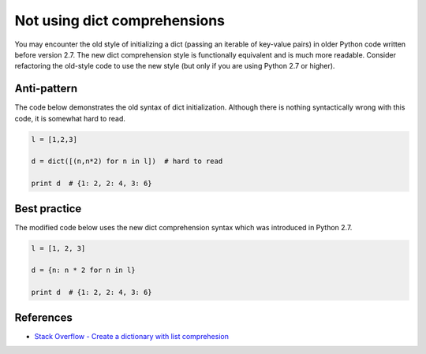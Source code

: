 Not using dict comprehensions
=============================

You may encounter the old style of initializing a dict (passing an iterable of key-value pairs) in older Python code written before version 2.7. The new dict comprehension style is functionally equivalent and is much more readable. Consider refactoring the old-style code to use the new style (but only if you are using Python 2.7 or higher).

Anti-pattern
------------

The code below demonstrates the old syntax of dict initialization. Although there is nothing syntactically wrong with this code, it is somewhat hard to read.

.. code:: python

    l = [1,2,3]

    d = dict([(n,n*2) for n in l])  # hard to read

    print d  # {1: 2, 2: 4, 3: 6}

Best practice
-------------

The modified code below uses the new dict comprehension syntax which was introduced in Python 2.7.

.. code:: python

    l = [1, 2, 3]

    d = {n: n * 2 for n in l}

    print d  # {1: 2, 2: 4, 3: 6}

References
----------

- `Stack Overflow - Create a dictionary with list comprehesion <http://stackoverflow.com/questions/1747817/python-create-a-dictionary-with-list-comprehension>`_
